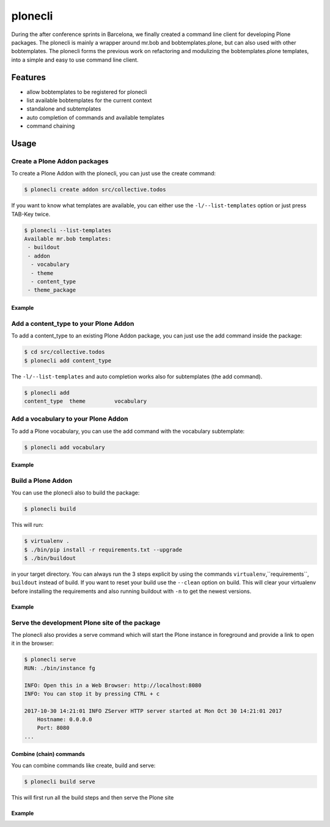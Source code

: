 ========
plonecli
========

During the after conference sprints in Barcelona, we finally created a command line client for developing Plone packages. The plonecli is mainly a wrapper around mr.bob and bobtemplates.plone, but can also used with other bobtemplates. The plonecli forms the previous work on refactoring and modulizing the bobtemplates.plone templates, into a simple and easy to use command line client.

Features
========

- allow bobtemplates to be registered for plonecli
- list available bobtemplates for the current context
- standalone and subtemplates
- auto completion of commands and available templates
- command chaining

Usage
=====

Create a Plone Addon packages
-----------------------------

To create a Plone Addon with the plonecli, you can just use the create command:

.. code-block:: bash

    $ plonecli create addon src/collective.todos

If you want to know what templates are available, you can either use the ``-l/--list-templates`` option or just press TAB-Key twice.

.. code-block:: bash

    $ plonecli --list-templates
    Available mr.bob templates:
     - buildout
     - addon
      - vocabulary
      - theme
      - content_type
     - theme_package

Example
.......

.. image:: docs/plonecli_create_addon_optimized.gif

Add a content_type to your Plone Addon
--------------------------------------

To add a content_type to an existing Plone Addon package, you can just use the add command inside the package:

.. code-block:: bash

    $ cd src/collective.todos
    $ plonecli add content_type

The ``-l/--list-templates`` and auto completion works also for subtemplates (the add command).

.. code-block:: bash

    $ plonecli add
    content_type  theme         vocabulary

.. image:: docs/plonecli_add_content_type_optimized.gif


Add a vocabulary to your Plone Addon
------------------------------------

To add a Plone vocabulary, you can use the add command with the vocabulary subtemplate:

.. code-block:: bash

    $ plonecli add vocabulary

Example
.......

.. image:: docs/plonecli_add_vocabulary_optimized.gif


Build a Plone Addon
-------------------

You can use the plonecli also to build the package:

.. code-block:: bash

    $ plonecli build

This will run:

.. code-block:: bash

    $ virtualenv .
    $ ./bin/pip install -r requirements.txt --upgrade
    $ ./bin/buildout

in your target directory.
You can always run the 3 steps explicit by using the commands ``virtualenv``,``requirements``, ``buildout`` instead of build. If you want to reset your build use the ``--clean`` option on build. This will clear your virtualenv before installing the requirements and also running buildout with ``-n`` to get the newest versions.

Example
.......

.. image:: docs/plonecli_build_optimized.gif


Serve the development Plone site of the package
-----------------------------------------------

The plonecli also provides a serve command which will start the Plone instance in foreground and provide a link to open it in the browser:

.. code-block:: bash

    $ plonecli serve
    RUN: ./bin/instance fg

    INFO: Open this in a Web Browser: http://localhost:8080
    INFO: You can stop it by pressing CTRL + c

    2017-10-30 14:21:01 INFO ZServer HTTP server started at Mon Oct 30 14:21:01 2017
        Hostname: 0.0.0.0
        Port: 8080
    ...

Combine (chain) commands
........................

You can combine commands like create, build and serve:

.. code-block:: bash

    $ plonecli build serve

This will first run all the build steps and then serve the Plone site

Example
.......

.. image:: docs/plonecli_serve_optimized.gif
